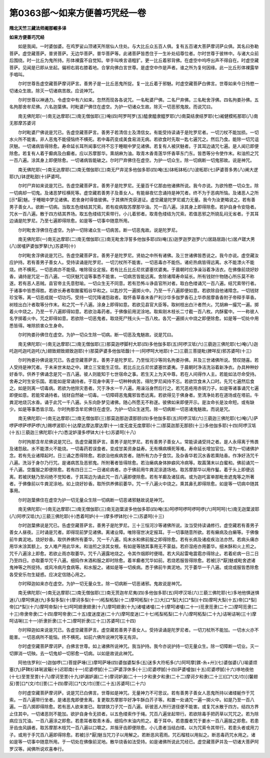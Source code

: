 第0363部～如来方便善巧咒经一卷
==================================

**隋北天竺三藏法师阇那崛多译**

**如来方便善巧咒经**


　　如是我闻。一时婆伽婆。在鸡罗娑山顶诸天所居仙人住处。与大比丘众五百人俱。复有五百诸大菩萨摩诃萨众俱。其名曰弥勒菩萨。虚空藏菩萨。普贤菩萨。无边华菩萨。普华菩萨等。此诸菩萨皆悉住于一生补处绍尊位者。尔时世尊于彼林中。与诸大众前后围绕。时一比丘为鬼所持。形体裸露不自觉知。举手叫唤言语粗犷。更一比丘着邪背佛。在虚空中呜呼出声不得自在。时虚空藏菩萨。见闻是已即从坐起。偏袒右肩右膝着地。合掌向佛白言世尊。是虚空中作是声者。谁之所为复何因缘。此一比丘形体裸露举手唱叫。

　　尔时世尊告虚空藏菩萨摩诃萨言。善男子是一比丘恶鬼所捉。复一比丘着于邪魅。时虚空藏菩萨白佛言。世尊如来今日怜愍一切诸众生故。除灭一切诸病苦故。应说神咒。

　　尔时世尊以神通力。令虚空中有六如来。忽然而现各各说咒。一名毗婆尸佛。二名尸弃佛。三名毗舍浮佛。四名拘娄孙佛。五名拘那舍牟尼佛。六名迦葉佛。时毗婆尸佛住在虚空。为护一切诸众生故。除灭一切恶邪鬼故。而说咒曰。

　　南无佛陀耶(一)南无达摩耶(二)南无僧伽耶(三)唵(四)呵罗呵罗(五)醯隶醯隶醯罗耶(六)南莫结隶结罗耶(七)阇健模柘那耶(八)南无那摩苏婆诃

　　尔时毗婆尸佛说是咒已。告虚空藏菩萨言。善男子若清信士及清信女。有能受持读诵于是陀罗尼者。一切刀杖不能加损。一切水火所不能害。非人恶鬼不能侵恼终不横死。若中毒药变成美食易消无病。若欲食时先取一匙七遍咒之。然后乃食。能除一切咒诅厌魅。一切诸病皆得除愈。寿命延长耳所闻事忆持不忘于睡眠中梦见诸佛。若复有人被厌魅者。于其耳边诵咒七遍。是人闻已即便除愈。若复有人着于癫病及白癫者。应以苏摩那华。熏胡麻为油。取青木香青莲华怀香草东门东。皆悉等分令使作末。和油煎之咒一百八遍。涂其身上即便除愈。一切诸病皆能破之。尔时尸弃佛住在虚空。为护一切众生。除一切病断一切鬼邪故。说是神咒。

　　南无佛陀耶(一)南无达摩耶(二)南无僧伽耶(三)南无尸弃泥多他伽多耶(四)唵(五)钵柘钵柘(六)波柘耶(七)萨婆菩多男(八)阐大逻耶(九)钵逻毗甜(十)萨婆呵。

　　尔时尸弃如来说是咒已。告虚空藏菩萨言。善男子是陀罗尼。无量百千亿那由他诸佛所说。我今亦说。为欲怜愍一切众生。除一切病却一切鬼。及诸恶梦枉横死等。虚空藏若善男子及善女人。有能昼夜忆念诵持是神咒者。终不为于恶病所恼。及诸恶人之所[示*厭]魅。于睡眠中梦见诸佛。若舍身时得值彼佛。于其佛所克获道证。虚空藏是陀罗尼威力无量。我今为汝更略说之。若有善男子善女人。欲断一切病。当取五色缕结其咒索。若有疫病取苏摩那华油。咒一百八遍。涂其身上即得除愈。若护自身令安隐者。咒水一百八遍。散于四方结其界场。取五色缕结咒索带行。小儿着邪者。取青色缕结为咒索。若值恶邪之所娆乱闷无省者。于其耳边诵是陀罗尼。乃至七遍即得除愈。如是等一切事中随意所用。

　　尔时毗舍浮佛住在虚空。为护一切除诸众生一切病苦。断一切恶鬼故。说是陀罗尼。

　　南无佛陀耶(一)南无达摩耶(二)南无僧伽耶(三)南无毗舍浮誓多他伽多耶(四)唵(五)迦罗迦罗迦罗(六)居路居路(七)居卢蹉大男(八)居嚧萨婆伽罗拏(九)苏婆呵(十)

　　尔时毗舍浮佛说是咒已。告虚空藏菩萨言。善男子是陀罗尼。贤劫之中所有诸佛。及三世诸佛皆悉说之。我今亦说。虚空藏汝应护持。若有善男子善女人。受持读诵是陀罗尼。一切刀杖所不能害。一切恶毒亦不能伤。诸疟热病皆得远离。水不能漂火不能烧。终不横死。一切恶病亦不能侵。唯除宿业定报。若有比丘比丘尼优婆塞优婆夷。于晨朝时应净澡浴着净洁衣。在佛像前烧好妙香。诵持是咒足一百八遍。一切厌魅咒诅等事悉不能害。一切病苦皆能远离。舍除诸障寿命延长。所有钱财什物随心所乐莫不称遂。若有恶人恶贼。县官帝主先意慰喻。一切众生无不同意。若有恐怖斗诤县官所对者。取白色缕诵咒一百八遍。结咒索带行者。于诸事中皆悉得胜。若欲长寿者取酪蜜稻谷华和之。以匙抄咒一遍掷火中。乃至一千八遍即便如意。若欲除自他诸障念。一切钱财珍宝等。离一切恶成就一切功巧。受持一切咒降诸怨敌者。取怀香草香末香尸利沙华多伽罗香石上华恭居摩香香附子帝释手草香。树枝出白汁者取等分作末。和之咒一千八遍。涂身上即得如意。若欲见县官大臣等。取树枝出白汁者然火。咒胡麻一撮咒一遍。掷着火中烧之。乃至一千八遍即得如意。若欲治毒药者。于佛像前用泥涂地。取紫刚木枝长二寸截一百八枚。内酥蜜中。一一称彼人名字掷着火中。咒之即得如意。若欲除一切恶鬼者。取烧死尸残火头一百八枚。各咒一遍掷火中烧之即便除愈。如是等一切处中用悉皆得。唯除损害众生身命。

　　尔时拘娄孙佛住在虚空。为护一切众生除一切病。断一切恶及鬼魅故。说是咒曰。

　　南无佛陀耶(一)南无达摩耶(二)南无僧伽耶(三)那莫迦啰脚村大耶(四)多他伽多耶(五)阿啰汉坻(六)三藐迦三佛陀耶(七)唵(八)迦吒迦吒迦吒迦吒(九)翅致翅致翅致迦耶(十)那莫萨婆多他伽坻馥(十一)阿啰呵大地耶(十二)三藐三菩提毗(脾咩反)邪苏婆呵(十三)

　　尔时拘娄孙佛说是咒已。告虚空藏菩萨言。善男子是陀罗尼。乃至恒河沙等同名拘娄孙佛。并及三世诸佛所说。赞叹随喜。若人受持是神咒者。于未来世末劫之中。建立三宝能生正信。若比丘比丘尼优婆塞优婆夷。于晨朝时净洁洗浴着新净衣。办具种种妙好香华。供养于佛诵念是咒一百八遍。彼人则能知于七世宿命之事。若生天上为天中尊。若在人间得作人主。若能如法尽命受持。舍寿之时生安乐国。若能如是常诵持者。于现身中离于一切种种病苦。得陀罗尼闻持不忘。若欲饮食未入口时。先咒七遍然后食之。如是则离一切毒病。若欲为他除灾患者。咒于净水一千八遍。用澡浴身然后行之。若咒恶疮用赤铜刀子。如是等诸事诵咒七遍即便如意。若能常诵持者。钱财自然破一切毒。一切障碍恶鬼魔邪皆悉远离。若欲得见于佛身者。至清净处若在道场或在塔前。牛粪泥地烧沉水香。诵于此咒一千八遍。头东向卧梦见诸佛。随心所愿无不称遂。彼佛如来即便开示。是汝命长是汝命短。或有缺少。如是等事悉皆示现。尔时拘那含牟尼佛住在虚空。为护一切众生迷荒。除一切病断一切恶诸鬼魅故。而说是咒。

　　南无佛陀耶(一)南无达摩耶(二)南无僧伽耶(三)那莫迦那迦谟那颐(四)多他伽多耶(五)阿啰汉坻(六)三藐迦三佛陀耶(七)唵(八)萨啰萨啰萨啰萨啰(九)赐啰波耶(十)达摩达摩达摩达摩(十一)度无度无度摩耶(十二)那莫迦那无那颐(十三)多他伽多耶(十四)阿啰汉坻(十五)三藐迦三佛陀耶(十六)悉淀妒漫多啰钵大(十七)苏婆呵(十八)

　　尔时拘那含牟尼佛说是咒已。告虚空藏菩萨言。善男子是陀罗尼。若有善男子善女人。常能读诵受持之者。是人永得离于怖畏及诸怨敌。水不能漂火不能烧。一切毒药若误食者。变成甘美资身益寿。无有横病横死等难。寿命延长增加官位。常为一切诸佛护念。若有先业诸障起时。日三诵之悉得除愈。若欲治他疾病苦者。随所有力办于食饮。及杂香华若沉水香若熏陆香。作净好汤咒千八遍。洗浴于身尔乃行咒。是诸病苦及恶邪鬼。所附著者皆得除愈。若治癞病身体肿癖风冷病等。取菖蒲末以白蜜和。佛前诵咒一千八遍。空腹服之即便除愈。若有四日三二一日诸疟病者。亦于佛前用牛粪泥涂道场地。取苏摩那华以用作鬘。着于头上即便远离。若被厌魅乃至闷绝不觉知者。于其耳边为诵此咒一百八遍即便除愈。若有羊癫及诸狂病。或为迦吒富单那毗舍遮鬼等之所著者。于佛像前以牛粪泥涂地。如上烧好妙香。取所供养佛前萎华。咒一千八遍火中烧之。熏其鼻孔即得除愈。如是等一切病中随其事用。

　　尔时迦葉佛住在虚空为护一切无量众生除一切病断一切恶诸邪魅故说是神咒。

　　南无佛陀耶(一)南无达摩耶(二)南无僧伽耶(三)南无迦葉波多他伽多耶(四)唵(五)呵啰呵啰呵啰呵啰(六)呵呵呵(七)南无迦葉波耶(八)阿啰汉坻(九)三藐三佛陀耶(十)悉着呵妒(十一)摩多啰钵陀(十二)苏婆呵(十三)

　　尔时迦葉佛说是咒已。告虚空藏菩萨言。善男子是陀罗尼。三十三恒河沙等诸佛所说。汝当受持读诵修行。虚空藏若有善男子善女人昼夜。三时诵是咒者。即得现前梦见诸佛。离诸业障。唯除宿世决定报耳。于一切事随意所欲。若有癞病及白癞等。于佛像前牛粪泥地。烧好妙香。取供养佛所有萎华。咒一千八遍。捣末水和佛前服之即得除愈。若有长病及诸疫疾治法亦然。若病头痛亦用华末涂其额上。女人难产用此华末。和油煎之涂其女根。有如是等随其事用无不蒙益。若疥湿疮亦用萎华。细末酥和火上煎之。咒千八遍涂上即愈。若欲止雨亦取萎华。咒千八遍露地烧之。令其作烟即时便晴。若大风起雷电震雹亦得除止。若着疟病一日二日乃至四日。亦取萎华咒千八遍。细捣作末酒和服之即时除愈。着羊癫者咒华如前。若烧若服皆得除愈。若被[示*厭]魅或毗舍遮诸鬼神等之所捉持。或风冷病月食病等。和水服之。诸如是等一切疾病。悉于佛前牛粪泥地。咒于萎华一千八遍。或烧或服皆悉除愈各受安乐勿生疑惑。应决定信随心用之。

　　尔时释迦如来亦在虚空。为护一切无量众生。除一切病断一切恶诸邪。鬼故说是神咒。

　　南无佛陀耶(一)南无达摩耶(二)南无僧伽耶(三)南无贳迦牟尼夷(四)多他伽多耶(五)阿啰汉坻(六)三藐三佛陀耶(七)多地他惧迷惧迷(八)摩呵惧迷(九)多梨多梨(十)摩诃多梨(十一)柘梨柘梨(十二)摩呵柘梨(十三)大[口*梨]大[口*梨](十四)摩呵大梨(十五)帝[口*梨]帝[口*梨](十六)摩呵帝梨(十七)呵呵翅隶翅隶(十八)摩呵翅隶(十九)诸嚧诸嚧(二十)摩呵诸嚧(二十一)觅隶觅隶(二十二)摩呵觅隶(二十三)帝隶帝隶(二十四)摩呵帝隶(二十五)度迷度迷(二十六)摩呵度迷(二十七)柘梨柘梨(二十八)摩呵柘梨(二十九)诘唎诘唎(三十)摩呵诘唎(三十一)折隶折隶(三十二)摩呵折隶(三十三)苏婆呵(三十四)

　　尔时释迦如来说是咒已。告虚空藏菩萨言。虚空藏若善男子善女人。受持读诵是陀罗尼者。一切刀杖所不能加。一切水火亦不能害。一切恶病所不能恼。终不横死。如前六佛所说神咒等无有异。

　　尔时虚空藏菩萨摩诃萨。白佛言世尊。如上诸佛所说神咒。我当护持。我今亦说护持一切无量众生。除一切障断一切业。灭一切罪消一切殃。去一切鬼却一切邪愈一切病。以如是故说此神咒。

　　阿他佉罗利(一)迦伽啰(二)菩提萨埵(三)摩呵萨埵(四)婆伽婆梨多(五)迷多大符柘多(六)阿呵摩[鏍-糸+廾](七)婆伽婆(八)喻婆烦塞(九)萨鞞衫钵唎波簸(十)迟耶南(十一)尼婆啰腻(十二)萨婆浮休多(十三)尼婆啰腻(十四)萨婆嚧伽(十五)尼婆啰腻(十六)哆地夜他(十七)至詈至詈(十八)摩诃至詈(十九)妒漏妒漏(二十)摩诃妒漏(二十一)夕和隶夕和隶(二十二)摩诃夕和隶(二十三)[口*(文/巾)](馨翅反)詈[口*(文/巾)]詈(二十四)摩诃[口*(文/巾)]詈(二十五)苏婆呵(二十六)

　　尔时虚空藏菩萨摩诃萨。说是咒已白佛言。世尊如是神咒。无量神力不可思议。若有善男子善女人恶鬼所持以诸缕綖作于咒索。一百八遍带行坐者。是诸恶鬼即便舍离。复更取苏摩那华好净牛酥白芥子等。和置一处诵咒一遍一掷火中。如是乃至一百八遍。一百八掷即得除愈。若有恶人欲来害已。取镔铁刀子咒一百八遍。斫彼恶人所行道径便不能害。或复咒水散于四方。结四方界止住其中。一切诸恶则不能加。欲护自身令无损者。以五色缕索作于绳。咒百八遍坐起带行。若欲除毒手把药草以咒咒之。若为除病应当咒油。一百八遍涂之即愈。若患耳者取青木香。细捣作末油内煎之。着于耳中。若患腹者咒于姜水一百八遍服之即愈。若患牙齿虫风龋者。取苏摩那木枝咒一百八遍以口嚼之。并揩牙齿即便除愈。小儿患者当结白缕。以为咒索令其带行。若患头者或用刀子。或用于手咒百八遍即得除愈。若被[示*厭]魅当咒刀子以用解之。若断恶风雹雨。咒石榴枝以用拟之。断恶毒药咒水用之。诸如是等一切事中随意所用。于一切处在佛像前泥地。散华烧香如法受持。如是诸佛所说此咒经已。虚空藏菩萨并及一切诸大菩萨阿罗汉等。闻佛所说欢喜奉行。
